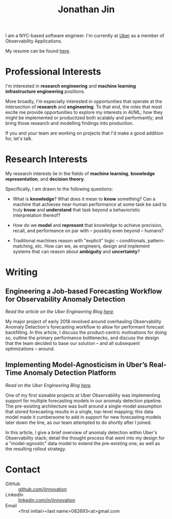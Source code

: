 #+TITLE: Jonathan Jin
#+AUTHOR: Jonathan Jin
#+EMAIL: jjin082693@gmail.com

#+STARTUP: showall

#+OPTIONS: num:nil todo:nil toc:nil creator:nil author:nil timestamp:nil

#+HTML_HEAD_EXtRA: <link rel="stylesheet" href="./css/sakura.css" type"text/css"/>
#+HTML_HEAD_EXtRA: <link rel="stylesheet" href="./css/extra.css" type"text/css"/>

#+INFOJS_OPT: toc:nil sdepth:2 view:overview buttons:nil
#+INFOJS_OPT: path:./js/org-info.js

[[./headshot.jpg]]

I am a NYC-based software engineer. I'm currently at [[https://www.uber.com][Uber]] as a member of
Observability Applications.

My resume can be found [[file:resume.pdf][here]].

* DONE Professional Interests

  I'm interested in *research engineering* and *machine learning infrastructure
  engineering* positions.

  More broadly, I'm especially interested in opportunities that operate at the
  intersection of *research* and *engineering*. To that end, the roles that
  most excite me provide opportunities to explore my interests in AI/ML; how
  they might be implemented or productized both scalably and performantly; and
  bring those research and modelling findings into production.

  If you and your team are working on projects that I'd make a good addition
  for, let's talk.

* Research Interests

  My research interests lie in the fields of *machine learning*, *knowledge
  representation*, and *decision theory*.

  Specifically, I am drawn to the following questions:

  - What is *knowledge*? What does it mean to *know* something? Can a machine
    that achieves near-human performance at some task be said to truly *know*
    and *understand* that task beyond a behavioristic interpretation thereof?

  - How do we *model* and *represent* that knowledge to achieve precision,
    recall, and performance on par with -- possibly even beyond -- humans?

  - Traditional machines reason with "explicit" logic -- conditionals,
    pattern-matching, etc. How can we, as engineers, design and implement
    systems that can reason about *ambiguity* and *uncertainty*?
   
* Writing

** Engineering a Job-based Forecasting Workflow for Observability Anomaly Detection

   /Read the article on the Uber Engineering Blog [[http://eng.uber.com/observability-anomaly-detection/][here]]./

   My major project of early 2018 revolved around overhauling Observability
   Anomaly Detection's forecasting workflow to allow for performant forecast
   backfilling. In this article, I discuss the product-centric motivations for
   doing so, outline the primary performance bottlenecks, and discuss the design
   that the team decided to base our solution -- and all subsequent
   optimizations -- around.

   [[file:img/data-pooling.png]]

** Implementing Model-Agnosticism in Uber’s Real-Time Anomaly Detection Platform

   /Read on the Uber Engineering Blog [[http://eng.uber.com/observability-anomaly-detection/][here]]./
    
   One of my first sizeable projects at Uber Observability was implementing
   support for multiple forecasting models in our anomaly detection pipeline. The
   pre-existing architecture was built around a single-model assumption that
   stored forecasting results in a single, top-level mapping; this data model
   made it cumbersome to add in support for new forecasting models later down the
   line, as our team attempted to do shortly after I joined.

   [[file:img/dynamic-thresholds.png]]

   In this article, I give a brief overview of anomaly detection within Uber's
   Observability stack; detail the thought process that went into my design for a
   "model-agnostic" data model to extend the pre-existing one; as well as the
   resulting rollout strategy. 

   #+ATTR_HTML: :width 60% :height 60%
   [[file:img/multi-model.png]]
   
* Contact

   - GitHub :: [[https://github.com/jinnovation][github.com/jinnovation]]
   - LinkedIn :: [[https://linkedin.com/in/jinnovation][linkedin.com/in/jinnovation]]
   - Email :: <first initial><last name>082693<at>gmail.com

# Local Variables:
# org-html-head-include-default-style: nil
# org-html-validation-link: ""
# End:

